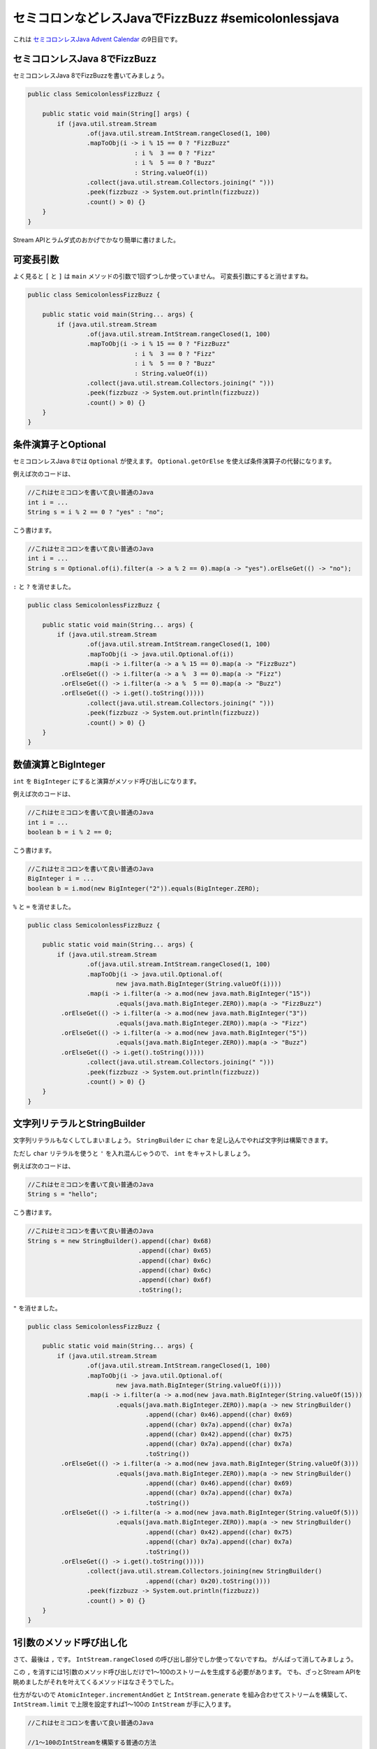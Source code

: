 セミコロンなどレスJavaでFizzBuzz #semicolonlessjava
================================================================================

これは `セミコロンレスJava Advent Calendar <http://www.adventar.org/calendars/952>`_
の9日目です。

セミコロンレスJava 8でFizzBuzz
--------------------------------------------------

セミコロンレスJava 8でFizzBuzzを書いてみましょう。

.. code-block:: java

   public class SemicolonlessFizzBuzz {
   
       public static void main(String[] args) {
           if (java.util.stream.Stream
                   .of(java.util.stream.IntStream.rangeClosed(1, 100)
                   .mapToObj(i -> i % 15 == 0 ? "FizzBuzz"
                                : i %  3 == 0 ? "Fizz"
                                : i %  5 == 0 ? "Buzz"
                                : String.valueOf(i))
                   .collect(java.util.stream.Collectors.joining(" ")))
                   .peek(fizzbuzz -> System.out.println(fizzbuzz))
                   .count() > 0) {}
       }
   }

Stream APIとラムダ式のおかげでかなり簡単に書けました。

可変長引数
--------------------------------------------------

よく見ると ``[`` と ``]`` は ``main`` メソッドの引数で1回ずつしか使っていません。
可変長引数にすると消せますね。

.. code-block:: java

   public class SemicolonlessFizzBuzz {
   
       public static void main(String... args) {
           if (java.util.stream.Stream
                   .of(java.util.stream.IntStream.rangeClosed(1, 100)
                   .mapToObj(i -> i % 15 == 0 ? "FizzBuzz"
                                : i %  3 == 0 ? "Fizz"
                                : i %  5 == 0 ? "Buzz"
                                : String.valueOf(i))
                   .collect(java.util.stream.Collectors.joining(" ")))
                   .peek(fizzbuzz -> System.out.println(fizzbuzz))
                   .count() > 0) {}
       }
   }

条件演算子とOptional
--------------------------------------------------

セミコロンレスJava 8では ``Optional`` が使えます。
``Optional.getOrElse`` を使えば条件演算子の代替になります。

例えば次のコードは、

.. code-block:: java

   //これはセミコロンを書いて良い普通のJava
   int i = ...
   String s = i % 2 == 0 ? "yes" : "no";

こう書けます。

.. code-block:: java

   //これはセミコロンを書いて良い普通のJava
   int i = ...
   String s = Optional.of(i).filter(a -> a % 2 == 0).map(a -> "yes").orElseGet(() -> "no");

``:`` と ``?`` を消せました。

.. code-block:: java

   public class SemicolonlessFizzBuzz {
   
       public static void main(String... args) {
           if (java.util.stream.Stream
                   .of(java.util.stream.IntStream.rangeClosed(1, 100)
                   .mapToObj(i -> java.util.Optional.of(i))
                   .map(i -> i.filter(a -> a % 15 == 0).map(a -> "FizzBuzz")
            .orElseGet(() -> i.filter(a -> a %  3 == 0).map(a -> "Fizz")
            .orElseGet(() -> i.filter(a -> a %  5 == 0).map(a -> "Buzz")
            .orElseGet(() -> i.get().toString()))))
                   .collect(java.util.stream.Collectors.joining(" ")))
                   .peek(fizzbuzz -> System.out.println(fizzbuzz))
                   .count() > 0) {}
       }
   }

数値演算とBigInteger
--------------------------------------------------

``int`` を ``BigInteger`` にすると演算がメソッド呼び出しになります。


例えば次のコードは、

.. code-block:: java

   //これはセミコロンを書いて良い普通のJava
   int i = ...
   boolean b = i % 2 == 0;

こう書けます。

.. code-block:: java

   //これはセミコロンを書いて良い普通のJava
   BigInteger i = ...
   boolean b = i.mod(new BigInteger("2")).equals(BigInteger.ZERO);

``%`` と ``=`` を消せました。

.. code-block:: java

   public class SemicolonlessFizzBuzz {
   
       public static void main(String... args) {
           if (java.util.stream.Stream
                   .of(java.util.stream.IntStream.rangeClosed(1, 100)
                   .mapToObj(i -> java.util.Optional.of(
                           new java.math.BigInteger(String.valueOf(i))))
                   .map(i -> i.filter(a -> a.mod(new java.math.BigInteger("15"))
                           .equals(java.math.BigInteger.ZERO)).map(a -> "FizzBuzz")
            .orElseGet(() -> i.filter(a -> a.mod(new java.math.BigInteger("3"))
                           .equals(java.math.BigInteger.ZERO)).map(a -> "Fizz")
            .orElseGet(() -> i.filter(a -> a.mod(new java.math.BigInteger("5"))
                           .equals(java.math.BigInteger.ZERO)).map(a -> "Buzz")
            .orElseGet(() -> i.get().toString()))))
                   .collect(java.util.stream.Collectors.joining(" ")))
                   .peek(fizzbuzz -> System.out.println(fizzbuzz))
                   .count() > 0) {}
       }
   }

文字列リテラルとStringBuilder
--------------------------------------------------

文字列リテラルもなくしてしまいましょう。
``StringBuilder`` に ``char`` を足し込んでやれば文字列は構築できます。

ただし ``char`` リテラルを使うと ``'`` を入れ混んじゃうので、
``int`` をキャストしましょう。

例えば次のコードは、

.. code-block:: java

   //これはセミコロンを書いて良い普通のJava
   String s = "hello";

こう書けます。

.. code-block:: java

   //これはセミコロンを書いて良い普通のJava
   String s = new StringBuilder().append((char) 0x68)
                                 .append((char) 0x65)
                                 .append((char) 0x6c)
                                 .append((char) 0x6c)
                                 .append((char) 0x6f)
                                 .toString();

``"`` を消せました。

.. code-block:: java

   public class SemicolonlessFizzBuzz {
   
       public static void main(String... args) {
           if (java.util.stream.Stream
                   .of(java.util.stream.IntStream.rangeClosed(1, 100)
                   .mapToObj(i -> java.util.Optional.of(
                           new java.math.BigInteger(String.valueOf(i))))
                   .map(i -> i.filter(a -> a.mod(new java.math.BigInteger(String.valueOf(15)))
                           .equals(java.math.BigInteger.ZERO)).map(a -> new StringBuilder()
                                   .append((char) 0x46).append((char) 0x69)
                                   .append((char) 0x7a).append((char) 0x7a)
                                   .append((char) 0x42).append((char) 0x75)
                                   .append((char) 0x7a).append((char) 0x7a)
                                   .toString())
            .orElseGet(() -> i.filter(a -> a.mod(new java.math.BigInteger(String.valueOf(3)))
                           .equals(java.math.BigInteger.ZERO)).map(a -> new StringBuilder()
                                   .append((char) 0x46).append((char) 0x69)
                                   .append((char) 0x7a).append((char) 0x7a)
                                   .toString())
            .orElseGet(() -> i.filter(a -> a.mod(new java.math.BigInteger(String.valueOf(5)))
                           .equals(java.math.BigInteger.ZERO)).map(a -> new StringBuilder()
                                   .append((char) 0x42).append((char) 0x75)
                                   .append((char) 0x7a).append((char) 0x7a)
                                   .toString())
            .orElseGet(() -> i.get().toString()))))
                   .collect(java.util.stream.Collectors.joining(new StringBuilder()
                                   .append((char) 0x20).toString())))
                   .peek(fizzbuzz -> System.out.println(fizzbuzz))
                   .count() > 0) {}
       }
   }

1引数のメソッド呼び出し化
--------------------------------------------------

さて、最後は ``,`` です。
``IntStream.rangeClosed`` の呼び出し部分でしか使ってないですね。
がんばって消してみましょう。

この ``,`` を消すには1引数のメソッド呼び出しだけで1〜100のストリームを生成する必要があります。
でも、ざっとStream APIを眺めましたがそれを叶えてくるメソッドはなさそうでした。

仕方がないので ``AtomicInteger.incrementAndGet`` と ``IntStream.generate`` を組み合わせてストリームを構築して、
``IntStream.limit`` で上限を設定すれば1〜100の ``IntStream`` が手に入ります。

.. code-block:: java

   //これはセミコロンを書いて良い普通のJava

   //1〜100のIntStreamを構築する普通の方法
   IntStream.rangeClosed(1, 100);

   //AtomicIntegerを利用して1〜100のIntStreamを構築する方法
   AtomicInteger x = new AtomicInteger(0);
   IntStream.generate(() -> x.incrementAndGet()).limit(100);

``,`` が消えて最終的にこうなりました。

.. code-block:: java

   public class SemicolonlessFizzBuzz {
   
       public static void main(String... args) {
           if (java.util.stream.Stream
               .of(new java.util.concurrent.atomic.AtomicInteger(0))
               .map(x -> java.util.stream.IntStream
                   .generate(() -> x.incrementAndGet())
                   .limit(100)
                   .mapToObj(i -> java.util.Optional.of(
                           new java.math.BigInteger(String.valueOf(i))))
                   .map(i -> i.filter(a -> a.mod(new java.math.BigInteger(String.valueOf(15)))
                       .equals(java.math.BigInteger.ZERO)).map(a -> new StringBuilder()
                           .append((char) 0x46).append((char) 0x69)
                           .append((char) 0x7a).append((char) 0x7a)
                           .append((char) 0x42).append((char) 0x75)
                           .append((char) 0x7a).append((char) 0x7a)
                           .toString())
            .orElseGet(() -> i.filter(a -> a.mod(new java.math.BigInteger(String.valueOf(3)))
                       .equals(java.math.BigInteger.ZERO)).map(a -> new StringBuilder()
                           .append((char) 0x46).append((char) 0x69)
                           .append((char) 0x7a).append((char) 0x7a)
                           .toString())
            .orElseGet(() -> i.filter(a -> a.mod(new java.math.BigInteger(String.valueOf(5)))
                       .equals(java.math.BigInteger.ZERO)).map(a -> new StringBuilder()
                           .append((char) 0x42).append((char) 0x75)
                           .append((char) 0x7a).append((char) 0x7a)
                           .toString())
                   .orElseGet(() -> i.get().toString()))))
               .collect(java.util.stream.Collectors.joining(new StringBuilder()
                   .append((char) 0x20).toString())))
               .peek(fizzbuzz -> System.out.println(fizzbuzz))
               .count() > 0) {}
       }
   }

これで使用している記号は ``{}().->`` だけになりました。

``{}`` はクラス定義やらメソッド定義に必要だし、
``().`` はメソッド呼び出しあたりに必要だし、
``->`` はラムダ式に必要なのでこれ以上の省略は難しそう感あります。

消せる方法が思いついたら教えてください。

というわけで、セミコロンなどレスJavaでFizzBuzzしてみた話でした。

追記：new演算子を消す
--------------------------------------------------

new演算子を使っているのは次の3つのクラスです。

* ``AtomicInteger``
* ``BigInteger``
* ``StringBuilder``

まず ``BigInteger`` ですが、
``BigInteger.valueOf`` という便利なファクトリーメソッドがありました。

.. code-block:: java

   //これはセミコロンを書いて良い普通のJava

   //これは
   new BigInteger("100");

   //これで良い！！
   BigInteger.valueOf(100);

次に ``StringBuilder`` ですが、
``String.valueOf`` と ``String.concat`` を併用すれば良い事に気が付きました。

.. code-block:: java

   //これはセミコロンを書いて良い普通のJava

   //これは
   String s = new StringBuilder()
       .append((char) 0x68)
       .append((char) 0x65)
       .append((char) 0x6c)
       .append((char) 0x6c)
       .append((char) 0x6f).toString();

   //これで良い！！
   String s = String.valueOf((char) 0x68)
      .concat(String.valueOf((char) 0x65))
      .concat(String.valueOf((char) 0x6c))
      .concat(String.valueOf((char) 0x6c))
      .concat(String.valueOf((char) 0x6f));

最後に ``AtomicInteger`` ですが、

.. raw:: html

   <blockquote class="twitter-tweet" lang="ja"><p lang="ja" dir="ltr"><a href="https://twitter.com/backpaper0">@backpaper0</a> <a href="https://twitter.com/nagise">@nagise</a> IntStream.generate(() -&gt; (int)(Math.random()*100)).distinct().limit(100).sorted()　これでどうでしょ？ツイートの長さ的に*使ってますけど，いい感じにしてください</p>&mdash; 卒研で死にそうなきつね (@bitter_fox) <a href="https://twitter.com/bitter_fox/status/674438084474200066">2015, 12月 9</a></blockquote>
   <script async src="//platform.twitter.com/widgets.js" charset="utf-8">{}</script>

素晴らしい！！！(いろんな意味で)

きつねさんのアイデアを元に、

* 数値演算子を使わなくて済むように ``Random.nextInt`` を使用
* new演算子を使わないためにstaticファクトリーメソッドがある ``SecureRandom`` を使用

といった事に気をつけて次のようなコードにしました。

.. code-block:: java

   //これはセミコロンを書いて良い普通のJava

   //これで1〜100のIntStreamが手に入る
   SecureRandom r = SecureRandom.getInstanceStrong();
   IntStream stream = IntStream.generate(() -> r.nextInt(101))
                               .distinct().limit(101)
                               .sorted().skip(1);

ちなみに、私が考えついたのは次のようなコードでした。

.. code-block:: java

   //これはセミコロンを書いて良い普通のJava
   Stream.of((ArrayList) Collectors.toList().supplier().get())
         .peek(list -> list.add(BigInteger.ONE))
         .map(list -> IntStream.generate(() ->
            Stream.of((BigInteger) list.get(0))
                  .peek(a -> list.remove(0))
                  .peek(a -> list.add(a.add(BigInteger.ONE)))
                  .findFirst().get().intValue()))
         .findFirst().get();

簡単に言うと ``ArrayList`` から値を取り出して返し、その値に1足して、また ``ArrayList`` に格納する、を繰り返しています。

``ArrayList`` の生成には ``Collectors.toList`` で返される ``Collector`` の ``supplier`` を利用しました。
ぶっちゃけ ``Collectors.toList`` の実装に依存しており美しくないですね。

また、記号を抑えるためにraw型を使用していますが、そのせいでキャストが多発しており、これも美しくないです。

その点、きつねさんが提案してくれた方法はコードが美しく、より狂気があふれており素晴らしい！！！

というわけで、セミコロンなどレスJavaで書いたFizzBuzzは次のようになりました。

.. code-block:: java

   public class SemicolonlessFizzBuzz {
   
       public static void main(String... args) throws Exception {
           if (java.util.stream.Stream
               .of(java.security.SecureRandom.getInstanceStrong())
               .map(r -> java.util.stream.IntStream
                   .generate(() -> r.nextInt(101))
                   .distinct().limit(101).sorted().skip(1)
                   .mapToObj(i -> java.util.Optional.of(java.math.BigInteger.valueOf(i)))
                   .map(i -> i.filter(a -> a.mod(java.math.BigInteger.valueOf(15))
                       .equals(java.math.BigInteger.ZERO)).map(a ->
                                       String.valueOf((char) 0x46)
                               .concat(String.valueOf((char) 0x69))
                               .concat(String.valueOf((char) 0x7a))
                               .concat(String.valueOf((char) 0x7a))
                               .concat(String.valueOf((char) 0x42))
                               .concat(String.valueOf((char) 0x75))
                               .concat(String.valueOf((char) 0x7a))
                               .concat(String.valueOf((char) 0x7a)))
            .orElseGet(() -> i.filter(a -> a.mod(java.math.BigInteger.valueOf(3))
                       .equals(java.math.BigInteger.ZERO)).map(a ->
                                       String.valueOf((char) 0x46)
                               .concat(String.valueOf((char) 0x69))
                               .concat(String.valueOf((char) 0x7a))
                               .concat(String.valueOf((char) 0x7a)))
            .orElseGet(() -> i.filter(a -> a.mod(java.math.BigInteger.valueOf(5))
                       .equals(java.math.BigInteger.ZERO)).map(a ->
                                       String.valueOf((char) 0x42)
                               .concat(String.valueOf((char) 0x75))
                               .concat(String.valueOf((char) 0x7a))
                               .concat(String.valueOf((char) 0x7a)))
                   .orElseGet(() -> i.get().toString()))))
               .collect(java.util.stream.Collectors.joining(String.valueOf((char) 0x20))))
               .peek(fizzbuzz -> System.out.println(fizzbuzz))
               .count() > 0) {}
       }
   }

.. author:: default
.. categories:: none
.. tags:: Java, SemicolonlessJava
.. comments::
